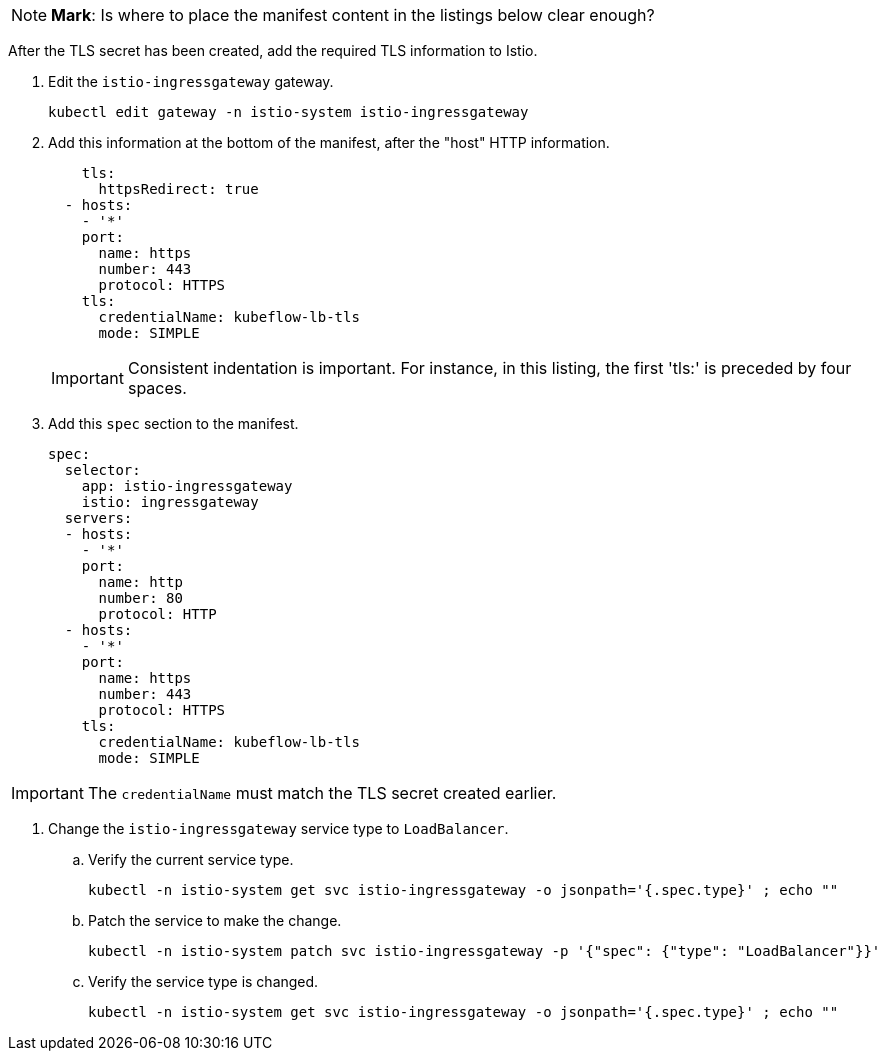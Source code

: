 // Section: Install TLS certificate in Istio


[NOTE]
====
*Mark*: Is where to place the manifest content in the listings below clear enough?
====

After the TLS secret has been created, add the required TLS information to Istio.

. Edit the `istio-ingressgateway` gateway.
+
[source, console]
----
kubectl edit gateway -n istio-system istio-ingressgateway
----

. Add this information at the bottom of the manifest, after the "host" HTTP information.
+
[listing]
----
    tls:
      httpsRedirect: true
  - hosts:
    - '*'
    port:
      name: https
      number: 443
      protocol: HTTPS
    tls:
      credentialName: kubeflow-lb-tls
      mode: SIMPLE
----
+
[IMPORTANT]
====
Consistent indentation is important.
For instance, in this listing, the first 'tls:' is preceded by four spaces.
====

. Add this `spec` section to the manifest.
+
[listing]
----
spec:
  selector:
    app: istio-ingressgateway
    istio: ingressgateway
  servers:
  - hosts:
    - '*'
    port:
      name: http
      number: 80
      protocol: HTTP
  - hosts:
    - '*'
    port:
      name: https
      number: 443
      protocol: HTTPS
    tls:
      credentialName: kubeflow-lb-tls
      mode: SIMPLE
----

[IMPORTANT]
====
The `credentialName` must match the TLS secret created earlier.
====

. Change the `istio-ingressgateway` service type to `LoadBalancer`.

.. Verify the current service type.
+
[source, console]
----
kubectl -n istio-system get svc istio-ingressgateway -o jsonpath='{.spec.type}' ; echo ""
----

.. Patch the service to make the change.
+
[source, console]
----
kubectl -n istio-system patch svc istio-ingressgateway -p '{"spec": {"type": "LoadBalancer"}}'
----

.. Verify the service type is changed.
+
[source, console]
----
kubectl -n istio-system get svc istio-ingressgateway -o jsonpath='{.spec.type}' ; echo ""
----
